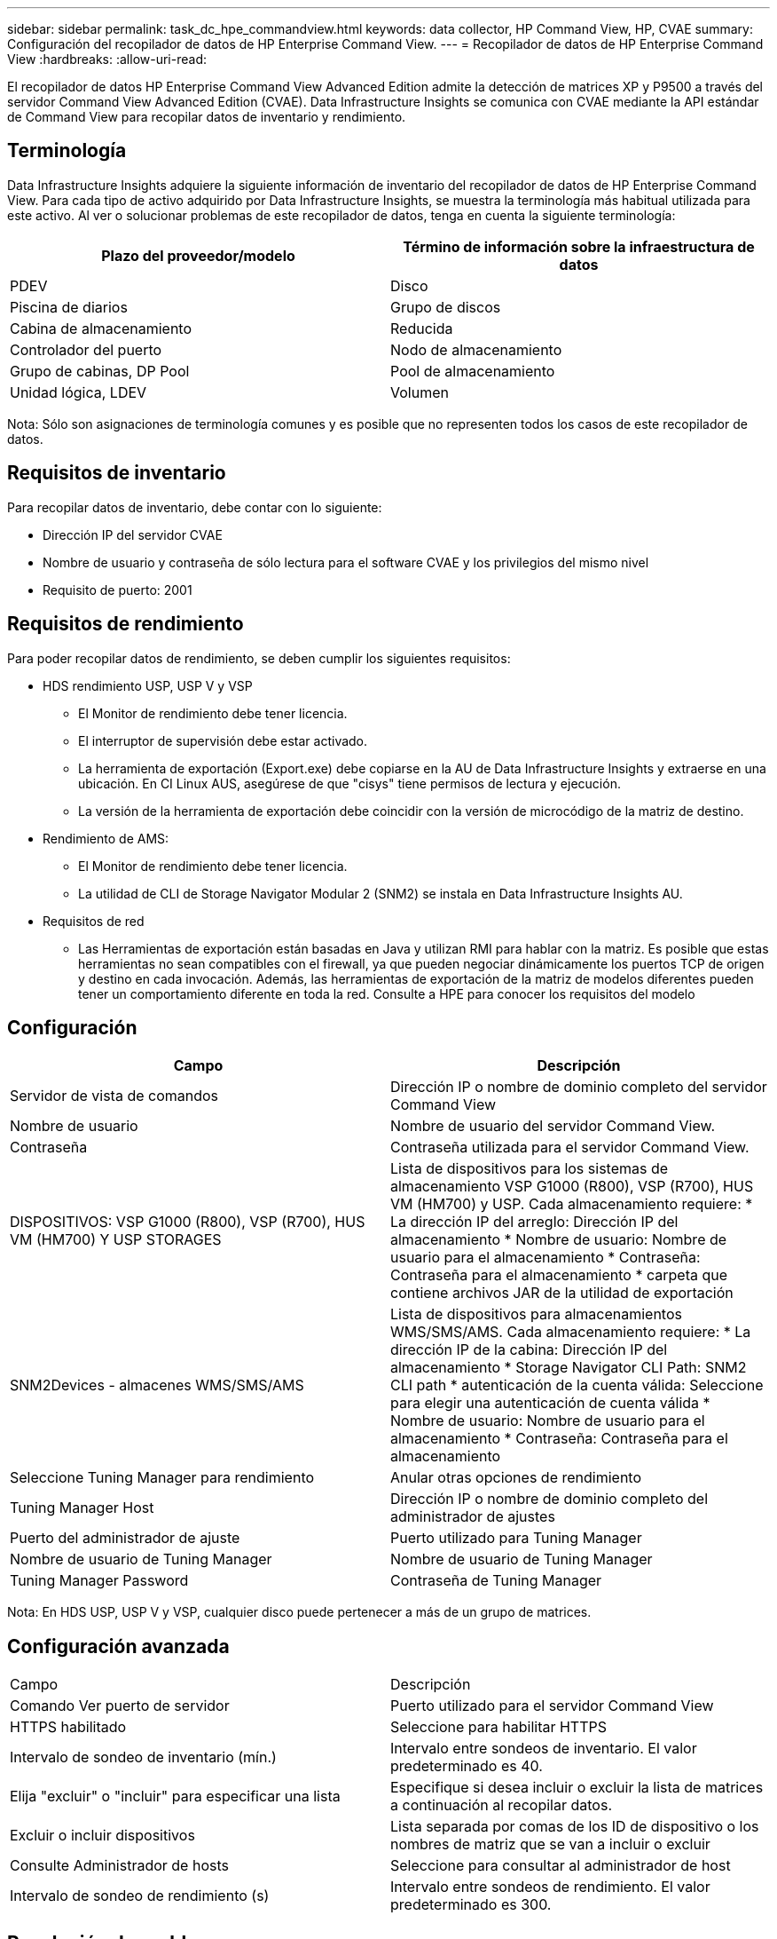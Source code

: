 ---
sidebar: sidebar 
permalink: task_dc_hpe_commandview.html 
keywords: data collector, HP Command View, HP, CVAE 
summary: Configuración del recopilador de datos de HP Enterprise Command View. 
---
= Recopilador de datos de HP Enterprise Command View
:hardbreaks:
:allow-uri-read: 


[role="lead"]
El recopilador de datos HP Enterprise Command View Advanced Edition admite la detección de matrices XP y P9500 a través del servidor Command View Advanced Edition (CVAE). Data Infrastructure Insights se comunica con CVAE mediante la API estándar de Command View para recopilar datos de inventario y rendimiento.



== Terminología

Data Infrastructure Insights adquiere la siguiente información de inventario del recopilador de datos de HP Enterprise Command View. Para cada tipo de activo adquirido por Data Infrastructure Insights, se muestra la terminología más habitual utilizada para este activo. Al ver o solucionar problemas de este recopilador de datos, tenga en cuenta la siguiente terminología:

[cols="2*"]
|===
| Plazo del proveedor/modelo | Término de información sobre la infraestructura de datos 


| PDEV | Disco 


| Piscina de diarios | Grupo de discos 


| Cabina de almacenamiento | Reducida 


| Controlador del puerto | Nodo de almacenamiento 


| Grupo de cabinas, DP Pool | Pool de almacenamiento 


| Unidad lógica, LDEV | Volumen 
|===
Nota: Sólo son asignaciones de terminología comunes y es posible que no representen todos los casos de este recopilador de datos.



== Requisitos de inventario

Para recopilar datos de inventario, debe contar con lo siguiente:

* Dirección IP del servidor CVAE
* Nombre de usuario y contraseña de sólo lectura para el software CVAE y los privilegios del mismo nivel
* Requisito de puerto: 2001




== Requisitos de rendimiento

Para poder recopilar datos de rendimiento, se deben cumplir los siguientes requisitos:

* HDS rendimiento USP, USP V y VSP
+
** El Monitor de rendimiento debe tener licencia.
** El interruptor de supervisión debe estar activado.
** La herramienta de exportación (Export.exe) debe copiarse en la AU de Data Infrastructure Insights y extraerse en una ubicación. En CI Linux AUS, asegúrese de que "cisys" tiene permisos de lectura y ejecución.
** La versión de la herramienta de exportación debe coincidir con la versión de microcódigo de la matriz de destino.


* Rendimiento de AMS:
+
** El Monitor de rendimiento debe tener licencia.
** La utilidad de CLI de Storage Navigator Modular 2 (SNM2) se instala en Data Infrastructure Insights AU.


* Requisitos de red
+
** Las Herramientas de exportación están basadas en Java y utilizan RMI para hablar con la matriz. Es posible que estas herramientas no sean compatibles con el firewall, ya que pueden negociar dinámicamente los puertos TCP de origen y destino en cada invocación. Además, las herramientas de exportación de la matriz de modelos diferentes pueden tener un comportamiento diferente en toda la red. Consulte a HPE para conocer los requisitos del modelo






== Configuración

[cols="2*"]
|===
| Campo | Descripción 


| Servidor de vista de comandos | Dirección IP o nombre de dominio completo del servidor Command View 


| Nombre de usuario | Nombre de usuario del servidor Command View. 


| Contraseña | Contraseña utilizada para el servidor Command View. 


| DISPOSITIVOS: VSP G1000 (R800), VSP (R700), HUS VM (HM700) Y USP STORAGES | Lista de dispositivos para los sistemas de almacenamiento VSP G1000 (R800), VSP (R700), HUS VM (HM700) y USP. Cada almacenamiento requiere: * La dirección IP del arreglo: Dirección IP del almacenamiento * Nombre de usuario: Nombre de usuario para el almacenamiento * Contraseña: Contraseña para el almacenamiento * carpeta que contiene archivos JAR de la utilidad de exportación 


| SNM2Devices - almacenes WMS/SMS/AMS | Lista de dispositivos para almacenamientos WMS/SMS/AMS. Cada almacenamiento requiere: * La dirección IP de la cabina: Dirección IP del almacenamiento * Storage Navigator CLI Path: SNM2 CLI path * autenticación de la cuenta válida: Seleccione para elegir una autenticación de cuenta válida * Nombre de usuario: Nombre de usuario para el almacenamiento * Contraseña: Contraseña para el almacenamiento 


| Seleccione Tuning Manager para rendimiento | Anular otras opciones de rendimiento 


| Tuning Manager Host | Dirección IP o nombre de dominio completo del administrador de ajustes 


| Puerto del administrador de ajuste | Puerto utilizado para Tuning Manager 


| Nombre de usuario de Tuning Manager | Nombre de usuario de Tuning Manager 


| Tuning Manager Password | Contraseña de Tuning Manager 
|===
Nota: En HDS USP, USP V y VSP, cualquier disco puede pertenecer a más de un grupo de matrices.



== Configuración avanzada

|===


| Campo | Descripción 


| Comando Ver puerto de servidor | Puerto utilizado para el servidor Command View 


| HTTPS habilitado | Seleccione para habilitar HTTPS 


| Intervalo de sondeo de inventario (mín.) | Intervalo entre sondeos de inventario. El valor predeterminado es 40. 


| Elija "excluir" o "incluir" para especificar una lista | Especifique si desea incluir o excluir la lista de matrices a continuación al recopilar datos. 


| Excluir o incluir dispositivos | Lista separada por comas de los ID de dispositivo o los nombres de matriz que se van a incluir o excluir 


| Consulte Administrador de hosts | Seleccione para consultar al administrador de host 


| Intervalo de sondeo de rendimiento (s) | Intervalo entre sondeos de rendimiento. El valor predeterminado es 300. 
|===


== Resolución de problemas

Algunas cosas para intentar si tiene problemas con este recopilador de datos:



=== Inventario

[cols="2*"]
|===
| Problema: | Pruebe lo siguiente: 


| Error: El usuario no tiene suficientes permisos | Utilice una cuenta de usuario diferente que tenga más privilegios o aumente el privilegio de cuenta de usuario configurado en el recopilador de datos 


| Error: La lista de almacenamientos está vacía. Los dispositivos no están configurados o el usuario no tiene permisos suficientes | * Utilice DeviceManager para comprobar si los dispositivos están configurados. * Utilice una cuenta de usuario diferente que tenga más privilegios o aumente el privilegio de la cuenta de usuario 


| Error: La cabina de almacenamiento HDS no se actualizó durante algunos días | Investigue por qué esta matriz no se actualiza en HP CommandView AE. 
|===


=== Rendimiento

[cols="2*"]
|===
| Problema: | Pruebe lo siguiente: 


| Error: * Error al ejecutar la utilidad de exportación * error al ejecutar el comando externo | * Confirme que Export Utility está instalada en la unidad de adquisición de datos de Infrastructure Insights * Confirme que la ubicación de Export Utility es correcta en la configuración del recopilador de datos * Confirme que la IP de la matriz USP/R600 es correcta en la configuración del recopilador de datos * Confirme que el nombre de usuario y la contraseña son correctos en la configuración del recopilador de datos * Confirme que la versión de Export Utility es compatible con la versión de código micro * de la matriz de almacenamiento de la versión * desde la unidad de la unidad de la unidad de almacenamiento de datos de adquisición de datos de datos de datos de datos de datos de datos de datos de la unidad de datos de datos de la unidad de información de datos runWin.bat 


| Error: Error al iniciar sesión en la herramienta de exportación para la IP de destino | * Confirme que el nombre de usuario/contraseña es correcto * cree un ID de usuario principalmente para este recopilador de datos de HDS * confirme que no hay otros recopiladores de datos configurados para adquirir esta matriz 


| Error: Las herramientas de exportación registradas "no se puede obtener el intervalo de tiempo para la supervisión". | * Confirme que la supervisión del rendimiento está activada en la cabina. * Intente invocar las herramientas de exportación fuera de Data Infrastructure Insights para confirmar que el problema está fuera de Data Infrastructure Insights. 


| Error: * Error de configuración: La cabina de almacenamiento no es compatible con la utilidad de exportación * error de configuración: La cabina de almacenamiento no es compatible con la CLI modular de Storage Navigator | * Configure solo las cabinas de almacenamiento admitidas. * Utilice “Lista de dispositivos de filtro” para excluir matrices de almacenamiento no compatibles. 


| Error: * Error al ejecutar el comando externo * error de configuración: La matriz de almacenamiento no ha sido informada por el inventario * error de configuración:la carpeta de exportación no contiene archivos JAR | * Compruebe la ubicación de la utilidad de exportación. * Compruebe si Storage Array in Question está configurado en Command View Server * establezca el intervalo de sondeo de rendimiento como múltiplo de 60 segundos. 


| Error: * Error en la CLI del navegador de almacenamiento * error al ejecutar el comando auPerform * error al ejecutar el comando externo | * Confirme que Storage Navigator Modular CLI está instalado en la unidad de adquisición de datos de información de infraestructura * Confirme que Storage Navigator Modular CLI es correcta en la configuración del recopilador de datos * Confirme que la IP de la matriz WMS/SMS/SMS es correcta en la configuración del recopilador de datos * Confirme que Storage Navigator Modular CLI versión es compatible con la versión de código micro de la matriz de almacenamiento configurada en el recopilador de datos * Desde la unidad de adquisición de datos, abra un CMD - Realice una instalación configurada con el siguiente directorio unitaria - Realice la siguiente: 


| Error: Error de configuración: No se informa de la cabina de almacenamiento por inventario | Compruebe si la cabina de almacenamiento en cuestión está configurada en Command View Server 


| Error: * No hay ninguna cabina registrada en la matriz de CLI modular 2 de Storage Navigator * no está registrada en la CLI modular 2 de Storage Navigator * error de configuración: Cabina de almacenamiento no registrada en la CLI modular de StorageNavigator | * Abra el símbolo del sistema y cambie el directorio a la ruta configurada * Ejecute el comando “SET=STONAVM_HOME=.” * Ejecute el comando “auunitref” * Confirme que la salida del comando contiene detalles de la matriz con IP * Si la salida no contiene los detalles de la matriz, entonces registre la matriz con Storage Navigator CLI: - Abrir símbolo del sistema y cambie el directorio a la ruta configurada - Ejecute el comando “set=STONAVM_HOME=”. - Ejecutar comando “auunitaddauto -ip ${ip}”. Sustituya ${ip} por IP real 
|===
Puede encontrar información adicional en la link:concept_requesting_support.html["Soporte técnico"] página o en el link:reference_data_collector_support_matrix.html["Matriz de compatibilidad de recopilador de datos"].
